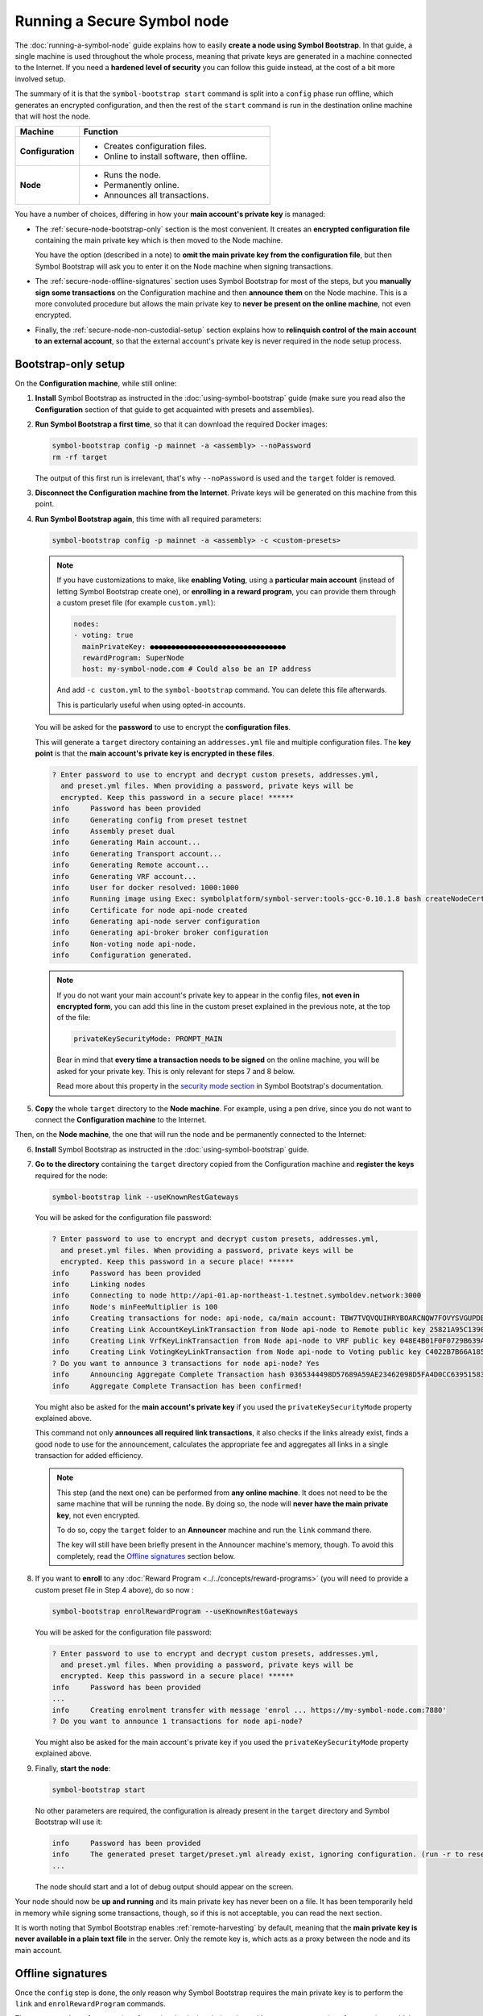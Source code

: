 .. post:: 13 Mar, 2021
    :category: Network
    :excerpt: 1
    :nocomments:

############################
Running a Secure Symbol node
############################

The :doc:`running-a-symbol-node` guide explains how to easily **create a node using Symbol Bootstrap**. In that guide, a single machine is used throughout the whole process, meaning that private keys are generated in a machine connected to the Internet. If you need a **hardened level of security** you can follow this guide instead, at the cost of a bit more involved setup.

The summary of it is that the ``symbol-bootstrap start`` command is split into a ``config`` phase run offline, which generates an encrypted configuration, and then the rest of the ``start`` command is run in the destination online machine that will host the node.

.. list-table::
   :header-rows: 1
   :widths: 25,75

   * - Machine
     - Function
   * - **Configuration**
     -
         - Creates configuration files.
         - Online to install software, then offline.
   * - **Node**
     -
         - Runs the node.
         - Permanently online.
         - Announces all transactions.

You have a number of choices, differing in how your **main account's private key** is managed:

- The :ref:`secure-node-bootstrap-only` section is the most convenient. It creates an **encrypted configuration file** containing the main private key which is then moved to the Node machine.

  You have the option (described in a note) to **omit the main private key from the configuration file**, but then Symbol Bootstrap will ask you to enter it on the Node machine when signing transactions.

- The :ref:`secure-node-offline-signatures` section uses Symbol Bootstrap for most of the steps, but you **manually sign some transactions** on the Configuration machine and then **announce them** on the Node machine. This is a more convoluted procedure but allows the main private key to **never be present on the online machine**, not even encrypted.

- Finally, the :ref:`secure-node-non-custodial-setup` section explains how to **relinquish control of the main account to an external account**, so that the external account's private key is never required in the node setup process.

.. _secure-node-bootstrap-only:

********************
Bootstrap-only setup
********************

On the **Configuration machine**, while still online:

1. **Install** Symbol Bootstrap as instructed in the :doc:`using-symbol-bootstrap` guide (make sure you read also the **Configuration** section of that guide to get acquainted with presets and assemblies).

2. **Run Symbol Bootstrap a first time**, so that it can download the required Docker images:

   .. code-block:: bash

      symbol-bootstrap config -p mainnet -a <assembly> --noPassword
      rm -rf target

   The output of this first run is irrelevant, that's why ``--noPassword`` is used and the ``target`` folder is removed.

3. **Disconnect the Configuration machine from the Internet**. Private keys will be generated on this machine from this point.

4. **Run Symbol Bootstrap again**, this time with all required parameters:

   .. code-block:: bash

      symbol-bootstrap config -p mainnet -a <assembly> -c <custom-presets>

   .. note::

      If you have customizations to make, like **enabling Voting**, using a **particular main account** (instead of letting Symbol Bootstrap create one), or **enrolling in a reward program**, you can provide them through a custom preset file (for example ``custom.yml``):

      .. code-block:: yaml

         nodes:
         - voting: true
           mainPrivateKey: ●●●●●●●●●●●●●●●●●●●●●●●●●●●●●●●●
           rewardProgram: SuperNode
           host: my-symbol-node.com # Could also be an IP address

      And add ``-c custom.yml`` to the ``symbol-bootstrap`` command. You can delete this file afterwards.

      This is particularly useful when using opted-in accounts.

   You will be asked for the **password** to use to encrypt the **configuration files**.

   This will generate a ``target`` directory containing an ``addresses.yml`` file and multiple configuration files. The **key point** is that the **main account's private key is encrypted in these files**.

   .. code-block:: symbol-bootstrap

      ? Enter password to use to encrypt and decrypt custom presets, addresses.yml,
        and preset.yml files. When providing a password, private keys will be
        encrypted. Keep this password in a secure place! ******
      info     Password has been provided
      info     Generating config from preset testnet
      info     Assembly preset dual
      info     Generating Main account...
      info     Generating Transport account...
      info     Generating Remote account...
      info     Generating VRF account...
      info     User for docker resolved: 1000:1000
      info     Running image using Exec: symbolplatform/symbol-server:tools-gcc-0.10.1.8 bash createNodeCertificates.sh
      info     Certificate for node api-node created
      info     Generating api-node server configuration
      info     Generating api-broker broker configuration
      info     Non-voting node api-node.
      info     Configuration generated.

   .. note::

      If you do not want your main account's private key to appear in the config files, **not even in encrypted form**, you can add this line in the custom preset explained in the previous note, at the top of the file:

      .. code-block:: yaml

         privateKeySecurityMode: PROMPT_MAIN

      Bear in mind that **every time a transaction needs to be signed** on the online machine, you will be asked for your private key. This is only relevant for steps 7 and 8 below.
      
      Read more about this property in the `security mode section <https://github.com/nemtech/symbol-bootstrap/blob/main/docs/presetGuides.md#user-content-private-key-security-mode>`__ in Symbol Bootstrap's documentation.

5. **Copy** the whole ``target`` directory to the **Node machine**. For example, using a pen drive, since you do not want to connect the **Configuration machine** to the Internet.

Then, on the **Node machine**, the one that will run the node and be permanently connected to the Internet:

6. **Install** Symbol Bootstrap as instructed in the :doc:`using-symbol-bootstrap` guide.

7. **Go to the directory** containing the ``target`` directory copied from the Configuration machine and **register the keys** required for the node:

   .. code-block:: bash

      symbol-bootstrap link --useKnownRestGateways

   You will be asked for the configuration file password:

   .. code-block:: symbol-bootstrap

      ? Enter password to use to encrypt and decrypt custom presets, addresses.yml,
        and preset.yml files. When providing a password, private keys will be
        encrypted. Keep this password in a secure place! ******
      info     Password has been provided
      info     Linking nodes
      info     Connecting to node http://api-01.ap-northeast-1.testnet.symboldev.network:3000
      info     Node's minFeeMultiplier is 100
      info     Creating transactions for node: api-node, ca/main account: TBW7TVQVQUIHRYBOARCNQW7FOVYSVGUPDBI62EA
      info     Creating Link AccountKeyLinkTransaction from Node api-node to Remote public key 25821A95C1390A404D8DF61692B89158DD4EDA37E418C653282A6C7CC1EB7736.
      info     Creating Link VrfKeyLinkTransaction from Node api-node to VRF public key 048E4B01F0F0729B639AF74495E0C45954D591472DD426242820BBD50C5D92D2.
      info     Creating Link VotingKeyLinkTransaction from Node api-node to Voting public key C4022B7B66A185EEA5444EAA328399398B9BA2596209BB7345D38057A46FCD32.
      ? Do you want to announce 3 transactions for node api-node? Yes
      info     Announcing Aggregate Complete Transaction hash 0365344498D57689A59AE23462098D5FA4D0CC63951583D78C8D04E1C61EB18B
      info     Aggregate Complete Transaction has been confirmed!

   You might also be asked for the **main account's private key** if you used the ``privateKeySecurityMode`` property explained above.

   This command not only **announces all required link transactions**, it also checks if the links already exist, finds a good node to use for the announcement, calculates the appropriate fee and aggregates all links in a single transaction for added efficiency.

   .. note::
   
      This step (and the next one) can be performed from **any online machine**. It does not need to be the same machine that will be running the node. By doing so, the node will **never have the main private key**, not even encrypted.

      To do so, copy the ``target`` folder to an **Announcer** machine and run the ``link`` command there.

      The key will still have been briefly present in the Announcer machine's memory, though. To avoid this completely, read the `Offline signatures <secure-node-offline-signatures>`_ section below.

8. If you want to **enroll** to any :doc:`Reward Program <../../concepts/reward-programs>` (you will need to provide a custom preset file in Step 4 above), do so now :

   .. code-block:: bash

      symbol-bootstrap enrolRewardProgram --useKnownRestGateways

   You will be asked for the configuration file password:

   .. code-block:: symbol-bootstrap

      ? Enter password to use to encrypt and decrypt custom presets, addresses.yml,
        and preset.yml files. When providing a password, private keys will be
        encrypted. Keep this password in a secure place! ******
      info     Password has been provided
      ...
      info     Creating enrolment transfer with message 'enrol ... https://my-symbol-node.com:7880'
      ? Do you want to announce 1 transactions for node api-node?

   You might also be asked for the main account's private key if you used the ``privateKeySecurityMode`` property explained above.

9. Finally, **start the node**:

   .. code-block:: bash

      symbol-bootstrap start

   No other parameters are required, the configuration is already present in the ``target`` directory and Symbol Bootstrap will use it:

   .. code-block:: symbol-bootstrap

      info     Password has been provided
      info     The generated preset target/preset.yml already exist, ignoring configuration. (run -r to reset or --upgrade to upgrade)
      ...

   The node should start and a lot of debug output should appear on the screen.

Your node should now be **up and running** and its main private key has never been on a file. It has been temporarily held in memory while signing some transactions, though, so if this is not acceptable, you can read the next section.

It is worth noting that Symbol Bootstrap enables :ref:`remote-harvesting` by default, meaning that the **main private key is never available in a plain text file** in the server. Only the remote key is, which acts as a proxy between the node and its main account.

.. _secure-node-offline-signatures:

******************
Offline signatures
******************

Once the ``config`` step is done, the only reason why Symbol Bootstrap requires the main private key is to perform the ``link`` and ``enrolRewardProgram`` commands.

These commands perform a series of security checks but their main goal is to announce a series of transactions, which must be signed off by the main account. If these transactions are announced manually instead, then Symbol Bootstrap does not require the main private key. In this case the main private key is not required outside the Configuration machine.

This sections explains how to do this, by replacing some of the steps in the previous section.

1. **Steps 1 through 4** are the same as in the :ref:`secure-node-bootstrap-only` section, with two additions:

   - On **Step 1**, after installing Symbol Bootstrap in the **Configuration machine**, install :doc:`symbol-cli <../../cli>` too. Just run:

     .. code-block:: bash

        npm install --global symbol-cli

   - On **Step 4** make sure you use a **custom preset** with at least these lines:

     .. code-block:: yaml

        privateKeySecurityMode: PROMPT_MAIN
        nodes:
           - mainPrivateKey: ●●●●●●●●●●●●●●●●●●●●●●●●●●●●●●●●

     The ``privateKeySecurityMode`` line makes sure the main private key is **not** stored, as instructed in the note at the end of Step 4.

     The ``mainPrivateKey`` is required during configuration to **generate node certificates**.

     The custom preset file can be removed after this step.

Still in the **Configuration machine**, once Symbol Bootstrap has generated the configuration, you need to **prepare the link transactions manually**.

2. **Create a symbol-cli profile** for your main account. The machine is offline, so you need to provide some network-related data.

   For MAINNET:

   .. code-block:: bash

      symbol-cli profile import --profile offline-main --default \
         --url http://localhost:3000 --network MAIN_NET \
         --generation-hash 57F7DA205008026C776CB6AED843393F04CD458E0AA2D9F1D5F31A402072B2D6 \
         --namespace-id symbol.xym --divisibility 6 \
         --epoch-adjustment 1615853185

   For TESTNET:

   .. code-block:: bash

      symbol-cli profile import --profile offline-test --default \
         --url http://localhost:3000 --network TEST_NET \
         --generation-hash 45FBCF2F0EA36EFA7923C9BC923D6503169651F7FA4EFC46A8EAF5AE09057EBD \
         --namespace-id symbol.xym --divisibility 6 \
         --epoch-adjustment 1573430400

   When prompted, enter a password to secure your profile, select the ``PrivateKey`` import type and provide your **Main account private key**:

   .. code-block:: symbol-cli

      ✔ Enter your wallet password: … *********
      ✔ Select an import type: › PrivateKey
      ✔ Enter your account private key: … ●●●●●●●●●●●●●●●●●●●●●●●●●●●●●●●●
      ...
      SUCCESS Stored offline-main profile

   ``symbol-cli`` is now ready to use. All transactions will be signed by your main account so make sure it has some funds to pay for the :doc:`../../concepts/fees`

   The following commands all use ``--max-fee 1000000`` which means that **1 XYM** will be paid for each transaction. Feel free to use a different number.

Now you are going to **create the transaction payloads**. In the next steps you will use ``symbol-cli`` to create some transactions but stop right before announcing them. Instead, you will copy the **transaction payload** from the console output into a text file to be used on an online machine.

These payloads contain transactions **already signed by your main account** but no sensitive information, so it is safe to move them to an online machine.

3. Obtain the :ref:`Account Key Link transaction <account-key-link-transaction>` payload.

   - This links your main account to the remote account used for harvesting.
   - Use your **Remote account public key** in the ``--linked-public-key`` parameter. Find this key in the ``target/addresses.yml`` file:

     .. code-block:: yaml

        remote:
            publicKey: 1544FE6F504A8B8536C2407664916AFB5C917400FD1B941B981933CDFE52AE3F

   - Do **not** announce the transaction (the machine is offline).

   .. code-block:: symbol-cli

      symbol-cli transaction accountkeylink --max-fee 1000000 --mode normal \
         --linked-public-key 1544FE6F504A8B8536C2407664916AFB5C917400FD1B941B981933CDFE52AE3F \
         --action Link

      ✔ Enter your wallet password: … *********
      ┌──────────────────────────────────────────────────────────────────────────────────┐
      │                                 ACCOUNT_KEY_LINK                                 │
      ├───────────────┬──────────────────────────────────────────────────────────────────┤
      │ Max fee:      │ 1,000,000                                                        │
      ├───────────────┼──────────────────────────────────────────────────────────────────┤
      │ Network type: │ TEST_NET                                                         │
      ├───────────────┼──────────────────────────────────────────────────────────────────┤
      │ Deadline:     │ 2021-03-27 10:41:41.286                                          │
      ├───────────────┼──────────────────────────────────────────────────────────────────┤
      │ Action:       │ Link                                                             │
      ├───────────────┼──────────────────────────────────────────────────────────────────┤
      │ Linked key:   │ 1544FE6F504A8B8536C2407664916AFB5C917400FD1B941B981933CDFE52AE3F │
      ├───────────────┴──────────────────────────────────────────────────────────────────┤
      │                                Signature details                                 │
      ├───────────────┬──────────────────────────────────────────────────────────────────┤
      │ Payload:      │ A10000000000000042E0E0A0B8D7E1F27805F3537F80BFEAB6FEAC318908C486 │
      │               │ 4D03260B83ED1D0332D6EA6E086A4B68C578DB690D78D50BDA5C706B1DC66472 │
      │               │ 9326511547E42E0FCC6D13D64FB9BF69B72846C3FE99127D48C3293F473D528F │
      │               │ B902600CB7DA10330000000001984C4140420F000000000026F54C1B0A000000 │
      │               │ 1544FE6F504A8B8536C2407664916AFB5C917400FD1B941B981933CDFE52AE3F │
      │               │ 01                                                               │
      ├───────────────┼──────────────────────────────────────────────────────────────────┤
      │ Hash:         │ 08C63D3AFAC3767F43053AFF1ACA61381FE81929B2384B91C450010A547AFA4A │
      ├───────────────┼──────────────────────────────────────────────────────────────────┤
      │ Signer:       │ CC6D13D64FB9BF69B72846C3FE99127D48C3293F473D528FB902600CB7DA1033 │
      └───────────────┴──────────────────────────────────────────────────────────────────┘
      ✔ Do you want to announce this transaction? … no

   Select all the text in the ``Payload`` box and paste it into a new text file named ``payloads.txt``. **Remove all spaces and other decorations** to obtain a single, long line of numbers and uppercase letters:

   .. code-block:: text

      A100000000000000703C88DEDC4ABC2917F00ADB12C45F2C333B1113405C3CFAB289E78D9C54DDFCB1FE7C3048B6DA735568A935C6C08AF7E70AEC614A2EE9590967A7A044E52B0DCC6D13D64FB9BF69B72846C3FE99127D48C3293F473D528FB902600CB7DA10330000000001984C4140420F000000000038F32C1B0A0000001544FE6F504A8B8536C2407664916AFB5C917400FD1B941B981933CDFE52AE3F01

4. Obtain the :ref:`VRF Key Link transaction <vrf-key-link-transaction>` payload.
     
   - This key is required for harvesting.
   - Use your **VRF account public key** in the ``--linked-public-key`` parameter. Find this key in the ``target/addresses.yml`` file:

     .. code-block:: yaml

        vrf:
            publicKey: 856B6CCA574508158D66046CACEA2D81CB626DEEFDD3B6C466514CE31F32A52B

   - Do **not** announce the transaction (the machine is offline).

   .. code-block:: symbol-cli

      symbol-cli transaction vrfkeylink --max-fee 1000000 --mode normal \
        --linked-public-key 856B6CCA574508158D66046CACEA2D81CB626DEEFDD3B6C466514CE31F32A52B \
        --action Link

   Again, copy the content of the ``Payload`` box, trim it, and add it to ``payloads.txt``, in a new line.

5. Obtain the :ref:`Voting Key Link transaction <voting-key-link-transaction>` payload.
     
   - This key is only required for voting nodes.
   - Use your **Voting account public key** in the ``--linked-public-key`` parameter. Find this key in the ``target/addresses.yml`` file:

     .. code-block:: yaml

        voting:
            publicKey: 05693B4300ABFD28CD6BA434DD26F9FAF2342927FE32840898DCB895B8A17E84

   - Do **not** announce the transaction (the machine is offline).

   .. code-block:: symbol-cli

      symbol-cli transaction votingkeylink --max-fee 1000000 --mode normal \
        --linked-public-key 05693B4300ABFD28CD6BA434DD26F9FAF2342927FE32840898DCB895B8A17E84 \
        --action Link --start-point 1 --end-point 360

   Again, copy the content of the ``Payload`` box, trim it, and add it to ``payloads.txt``, in a new line.

6. **Copy** the whole ``target`` directory to the **Node machine**. For example, using a pen drive, since you do not want to connect the **Configuration machine** to the Internet. Copy also ``payloads.txt``.

Then, on the **Node machine**, the one that will run the node and be permanently connected to the Internet:

7. **Install** Symbol Bootstrap as instructed in the :doc:`using-symbol-bootstrap` guide, and :doc:`symbol-cli <../../cli>` as you did in **Step 1**:

   .. code-block:: bash

      npm install --global symbol-cli

8. **Create an announcer profile** for symbol-cli. This is only a temporary account used to announce the payloads; it does not require funds:

   For MAINNET:

   .. code-block:: bash

      symbol-cli profile create --default --network MAIN_NET \
        --url http://ngl-api-001.symbolblockchain.io:3000 

   For TESTNET:

   .. code-block:: bash

      symbol-cli profile create --default --network TEST_NET \
      --url http://api-01.eu-central-1.testnet.symboldev.network:3000

   When prompted, enter a password to secure your profile, and select the ``PrivateKey`` import type:

   .. code-block:: symbol-cli

      ✔ Enter a profile name: ... announcer
      ✔ Enter your wallet password: ... *********
      ✔ Select an import type: » PrivateKey
      ...
      SUCCESS Stored announcer profile

8. **Announce the Remote key link**.

   .. code-block:: symbol-cli

      symbol-cli transaction payload --sync --announce
      ✔ Enter the transaction payload:

   - Paste the first long text line from ``payloads.txt`` and press Enter:

   .. code-block:: symbol-cli

      SUCCESS Transaction loaded:
      ┌──────────────────────────────────────────────────────────────────────────────────┐
      │                                 ACCOUNT_KEY_LINK                                 │
      ├───────────────┬──────────────────────────────────────────────────────────────────┤
      │ Max fee:      │ 1,000,000                                                        │
      ├───────────────┼──────────────────────────────────────────────────────────────────┤
      │ Network type: │ TEST_NET                                                         │
      ├───────────────┼──────────────────────────────────────────────────────────────────┤
      │ Deadline:     │ 2021-03-27 10:41:41.286                                          │
      ├───────────────┼──────────────────────────────────────────────────────────────────┤
      │ Signer:       │ TBGPYD-CO35V2-AMOYEJ-LEM44H-372M3I-6RWVFY-QCY                    │
      ├───────────────┼──────────────────────────────────────────────────────────────────┤
      │ Action:       │ Link                                                             │
      ├───────────────┼──────────────────────────────────────────────────────────────────┤
      │ Linked key:   │ 1544FE6F504A8B8536C2407664916AFB5C917400FD1B941B981933CDFE52AE3F │
      └───────────────┴──────────────────────────────────────────────────────────────────┘
      ┌──────────────────────────────────────────────────────────────────────────────────┐
      │                                 ACCOUNT_KEY_LINK                                 │
      ├───────────────┬──────────────────────────────────────────────────────────────────┤
      │ Max fee:      │ 1,000,000                                                        │
      ├───────────────┼──────────────────────────────────────────────────────────────────┤
      │ Network type: │ TEST_NET                                                         │
      ├───────────────┼──────────────────────────────────────────────────────────────────┤
      │ Deadline:     │ 2021-03-27 10:41:41.286                                          │
      ├───────────────┼──────────────────────────────────────────────────────────────────┤
      │ Signer:       │ CC6D13D64FB9BF69B72846C3FE99127D48C3293F473D528FB902600CB7DA1033 │
      ├───────────────┼──────────────────────────────────────────────────────────────────┤
      │ Action:       │ Link                                                             │
      ├───────────────┼──────────────────────────────────────────────────────────────────┤
      │ Linked key:   │ 1544FE6F504A8B8536C2407664916AFB5C917400FD1B941B981933CDFE52AE3F │
      ├───────────────┴──────────────────────────────────────────────────────────────────┤
      │                                Signature details                                 │
      ├───────────────┬──────────────────────────────────────────────────────────────────┤
      │ Payload:      │ A10000000000000042E0E0A0B8D7E1F27805F3537F80BFEAB6FEAC318908C486 │
      │               │ 4D03260B83ED1D0332D6EA6E086A4B68C578DB690D78D50BDA5C706B1DC66472 │
      │               │ 9326511547E42E0FCC6D13D64FB9BF69B72846C3FE99127D48C3293F473D528F │
      │               │ B902600CB7DA10330000000001984C4140420F000000000026F54C1B0A000000 │
      │               │ 1544FE6F504A8B8536C2407664916AFB5C917400FD1B941B981933CDFE52AE3F │
      │               │ 01                                                               │
      ├───────────────┼──────────────────────────────────────────────────────────────────┤
      │ Hash:         │ 08C63D3AFAC3767F43053AFF1ACA61381FE81929B2384B91C450010A547AFA4A │
      └───────────────┴──────────────────────────────────────────────────────────────────┘
      ...
      SUCCESS Transaction announced
      SUCCESS Transaction confirmed

9. **Announce the VRF key link**.

   .. code-block:: symbol-cli

      symbol-cli transaction payload --sync --announce
      ✔ Enter the transaction payload:

   - Paste the second long text line from ``payloads.txt`` and wait for the transaction to be accepted.

10. **Announce the Voting key link** if yours is a voting node.

    .. code-block:: symbol-cli

       symbol-cli transaction payload --sync --announce
       ✔ Enter the transaction payload:

    - Paste the third long text line from ``payloads.txt`` and wait for the transaction to be accepted.

If all key link transactions were confirmed the node is now configured and you can finally launch it:

11. **Go to the directory** containing the ``target`` directory copied from the Configuration machine and **start the node**:

    .. code-block:: bash

       symbol-bootstrap start

    No other parameters are required, the configuration is already present in the ``target`` directory and Symbol Bootstrap will use it.

    The node should start and a lot of debug output should appear on the screen.

Your node should now be **up and running** and its main private key has never left the configuration (offline) machine.

The next section deals with the scenario when you don't have access to the node's main account key.

.. _secure-node-non-custodial-setup:

*******************
Non-custodial setup
*******************

It is possible to completely setup a node and then **relinquish its main account to an external account**.

This is useful, for example, for node providers that work in a **non-custodial** manner. This is, **customers** hire the **node provider** to setup nodes for them and have any node rewards sent to their main accounts, without ever sending their account keys to the node provider.

There are **many mechanisms** to achieve this in |codename|. This section explains the **simplest one**, assuming that the customer is not tech-savvy and therefore prefers not to use command-line tools like ``symbol-cli``.

In summary, the node must be completely setup as explained before (using either the :ref:`secure-node-bootstrap-only` or :ref:`secure-node-offline-signatures`) and then full control of the node's **main account** is given to the customer account (called **extern account**) by turning main into a :doc:`../../concepts/multisig-account`.

1. **Have a running node**, set up using either one of the two methods described in the previous sections.

2. **Install** :doc:`symbol-cli <../../cli>`:

   .. code-block:: bash

      npm install --global symbol-cli

3. **Prepare a multisig modification transaction**.

   - This will add the **external** account (the customer's) as the only cosignatory for the **main** account.
   - This will use ``symbol-cli`` so make sure you have a profile for the main account as explained in **Step 2** of the :ref:`secure-node-offline-signatures` section.

   Run:

   .. code-block:: bash

      symbol-cli transaction multisigmodification --max-fee 1000000 \
        --mode normal --min-removal-delta 1 --min-approval-delta 1 \
        --action Add --aggregate-type AGGREGATE_COMPLETE \
        --cosignatory-addresses ●●●●●●●●●●●●●●●●●●●●●●●●●●●●●●●●

   - Use the **external account address** as cosignatory.
   - Do **not** announce the transaction.

   .. code-block:: symbol-cli

      ✔ Enter your wallet password: … *********
      ┌─────────────────────────────────────────────────────────────────────────────────────────────────────────────────┐
      │                                               AGGREGATE_COMPLETE                                                │
      ├──────────────────────────────────────────────┬──────────────────────────────────────────────────────────────────┤
      │ Max fee:                                     │ 1,000,000                                                        │
      ├──────────────────────────────────────────────┼──────────────────────────────────────────────────────────────────┤
      │ Network type:                                │ TEST_NET                                                         │
      ├──────────────────────────────────────────────┼──────────────────────────────────────────────────────────────────┤
      │ Deadline:                                    │ 2021-03-27 14:51:01.099                                          │
      ├──────────────────────────────────────────────┴──────────────────────────────────────────────────────────────────┤
      │                            Inner transaction 1 of 1 - MULTISIG_ACCOUNT_MODIFICATION                             │
      ├──────────────────────────────────────────────┬──────────────────────────────────────────────────────────────────┤
      │ [Inner tx. 1 of 1] Min approval delta:       │ 1                                                                │
      ├──────────────────────────────────────────────┼──────────────────────────────────────────────────────────────────┤
      │ [Inner tx. 1 of 1] Min removal delta:        │ 1                                                                │
      ├──────────────────────────────────────────────┼──────────────────────────────────────────────────────────────────┤
      │ [Inner tx. 1 of 1] Address addition (1 / 1): │ TAJ3DW-DCRWBU-V6CXBQ-TNAAKH-UPRPQ6-I2QW7V-7JA                    │
      ├──────────────────────────────────────────────┴──────────────────────────────────────────────────────────────────┤
      │                                                Signature details                                                │
      ├──────────────────────────────────────────────┬──────────────────────────────────────────────────────────────────┤
      │ Payload:                                     │ F800000000000000FAE63B1603A8FA30BF5F8A7E5C7906349AAA89591BD20651 │
      │                                              │ 013704F4E03894206D6543339716A8E4391E53873F8F43BEC10D9706F74764C7 │
      │                                              │ 940C07A756F4950ACC6D13D64FB9BF69B72846C3FE99127D48C3293F473D528F │
      │                                              │ B902600CB7DA1033000000000198414140420F0000000000EB39311C0A000000 │
      │                                              │ 5B8F6FEBA2C4D0C7E1C084DA1E828B68C46EE7EE247811BE3DBDCE913E40E027 │
      │                                              │ 50000000000000005000000000000000CC6D13D64FB9BF69B72846C3FE99127D │
      │                                              │ 48C3293F473D528FB902600CB7DA103300000000019855410101010000000000 │
      │                                              │ 9813B1D8628D834AF8570C26D00147A3E2F8791A85BF5FA4                 │
      ├──────────────────────────────────────────────┼──────────────────────────────────────────────────────────────────┤
      │ Hash:                                        │ 13241107ACC87B4F7B047C335856326D86AC0F4FF2C0F52CCA1D7FC4E6491CB8 │
      ├──────────────────────────────────────────────┼──────────────────────────────────────────────────────────────────┤
      │ Signer:                                      │ CC6D13D64FB9BF69B72846C3FE99127D48C3293F473D528FB902600CB7DA1033 │
      └──────────────────────────────────────────────┴──────────────────────────────────────────────────────────────────┘
      ✔ Do you want to announce this transaction? … no

   Select all the text in the ``Payload`` box and paste it into a new text file named ``payloads.txt``. **Remove all spaces and other decorations** to obtain a single, long line of numbers and uppercase letters:

   .. code-block:: text

      F800000000000000FAE63B1603A8FA30BF5F8A7E5C7906349AAA89591BD20651013704F4E03894206D6543339716A8E4391E53873F8F43BEC10D9706F74764C7940C07A756F4950ACC6D13D64FB9BF69B72846C3FE99127D48C3293F473D528FB902600CB7DA1033000000000198414140420F0000000000EB39311C0A0000005B8F6FEBA2C4D0C7E1C084DA1E828B68C46EE7EE247811BE3DBDCE913E40E02750000000000000005000000000000000CC6D13D64FB9BF69B72846C3FE99127D48C3293F473D528FB902600CB7DA1033000000000198554101010100000000009813B1D8628D834AF8570C26D00147A3E2F8791A85BF5FA4

   This payload **cannot be announced** without a **signature from the external account**, since it has been added as a cosignatory.

4. **Send the payload to the customer**.

5. The customer uses their :ref:`Symbol Desktop Wallet <wallet-desktop>` to create a signature for this payload:

   - Open the Desktop Wallet and click on ``Go to offline transactions`` on the top right corner.
   - Select the ``Cosign transaction`` tab.
   - Paste the full payload into the big box labeled ``Paste the transaction payload``.
   - Click on ``Import payload``.
   - Select the ``Profile name`` and the **external** account (in the ``From:`` box).
   - Enter the wallet's ``Password`` and click on ``Confirm``.
   - A QR code and a long line of text will be obtained, looking similar to this one:

     .. code-block:: json

        {"parentHash":"13241107ACC87B4F7B047C335856326D86AC0F4FF2C0F52CCA1D7FC4E6491CB8","signature":"1D8FD3A815C45B9FFCCD48FF9DE24FAD172D373E889D25F3005FDAA0F87DB70AB9ABD2ECB79E467577FCE49B760729706247B24479CB32A88A4A1C1974D4220A","signerPublicKey":"7F71566C57A8E5B03EADBA28E4CA057428DDB37C766604B2827BC2D79BB195B8","version":{"lower":0,"higher":0}}

   - Copy the whole line of text (for example by triple-clicking on it) and send it back to the node provider.

6. **Announce the multisig modification**.

   From any online machine that has installed ``symbol-cli`` and has an **announcer profile** (as explained in **Step 8** of the :ref:`secure-node-offline-signatures` section):

   .. code-block:: symbol-cli

      symbol-cli transaction payload --sync --announce --profile C --payload 
      ? Enter the transaction payload: F8000000000...
      SUCCESS Transaction loaded:
      ┌──────────────────────────────────────────────────────────────────────────────────────────────┐
      │                                      AGGREGATE_COMPLETE                                      │
      ├──────────────────────────────────────────────┬───────────────────────────────────────────────┤
      │ Max fee:                                     │ 1,000,000                                     │
      ├──────────────────────────────────────────────┼───────────────────────────────────────────────┤
      │ Network type:                                │ TEST_NET                                      │
      ├──────────────────────────────────────────────┼───────────────────────────────────────────────┤
      │ Deadline:                                    │ 2021-03-27 14:51:01.099                       │
      ├──────────────────────────────────────────────┼───────────────────────────────────────────────┤
      │ Signer:                                      │ TBGPYD-CO35V2-AMOYEJ-LEM44H-372M3I-6RWVFY-QCY │
      ├──────────────────────────────────────────────┴───────────────────────────────────────────────┤
      │                   Inner transaction 1 of 1 - MULTISIG_ACCOUNT_MODIFICATION                   │
      ├──────────────────────────────────────────────┬───────────────────────────────────────────────┤
      │ [Inner tx. 1 of 1] Min approval delta:       │ 1                                             │
      ├──────────────────────────────────────────────┼───────────────────────────────────────────────┤
      │ [Inner tx. 1 of 1] Min removal delta:        │ 1                                             │
      ├──────────────────────────────────────────────┼───────────────────────────────────────────────┤
      │ [Inner tx. 1 of 1] Address addition (1 / 1): │ TAJ3DW-DCRWBU-V6CXBQ-TNAAKH-UPRPQ6-I2QW7V-7JA │
      └──────────────────────────────────────────────┴───────────────────────────────────────────────┘
      ? Cosignature JSON array in square brackets (Enter to skip): [{"parentHash"...
      ✔ Do you want to announce this transaction? … yes

   - When prompted for the transaction payload, paste it (the long single line of hexadecimal characters).
   - When prompted for the cosignature, paste it (the long single line of JSON text) **BUT ENCLOSE IT IN SQUARE BRACKETS**.

     This is, the cosignature should start with ``[`` and end with ``]``.

   After a few seconds you should get:

   .. code-block:: symbol-cli

      ...
      SUCCESS Transaction announced
      SUCCESS Transaction confirmed

From this point onwards, no operation can be performed on the node's **main** account without authorization from the **external** account, which is controlled by the customer.

The customer can perform operations on the **main** account using the :ref:`Symbol Desktop Wallet <wallet-desktop>` and its **multisig** facilities.
